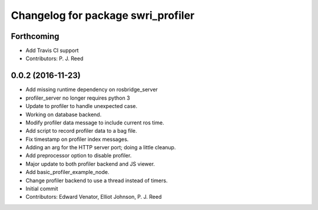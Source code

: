 ^^^^^^^^^^^^^^^^^^^^^^^^^^^^^^^^^^^
Changelog for package swri_profiler
^^^^^^^^^^^^^^^^^^^^^^^^^^^^^^^^^^^

Forthcoming
-----------
* Add Travis CI support
* Contributors: P. J. Reed

0.0.2 (2016-11-23)
------------------
* Add missing runtime dependency on rosbridge_server
* profiler_server no longer requires python 3
* Update to profiler to handle unexpected case.
* Working on database backend.
* Modify profiler data message to include current ros time.
* Add script to record profiler data to a bag file.
* Fix timestamp on profiler index messages.
* Adding an arg for the HTTP server port; doing a little cleanup.
* Add preprocessor option to disable profiler.
* Major update to both profiler backend and JS viewer.
* Add basic_profiler_example_node.
* Change profiler backend to use a thread instead of timers.
* Initial commit
* Contributors: Edward Venator, Elliot Johnson, P. J. Reed
